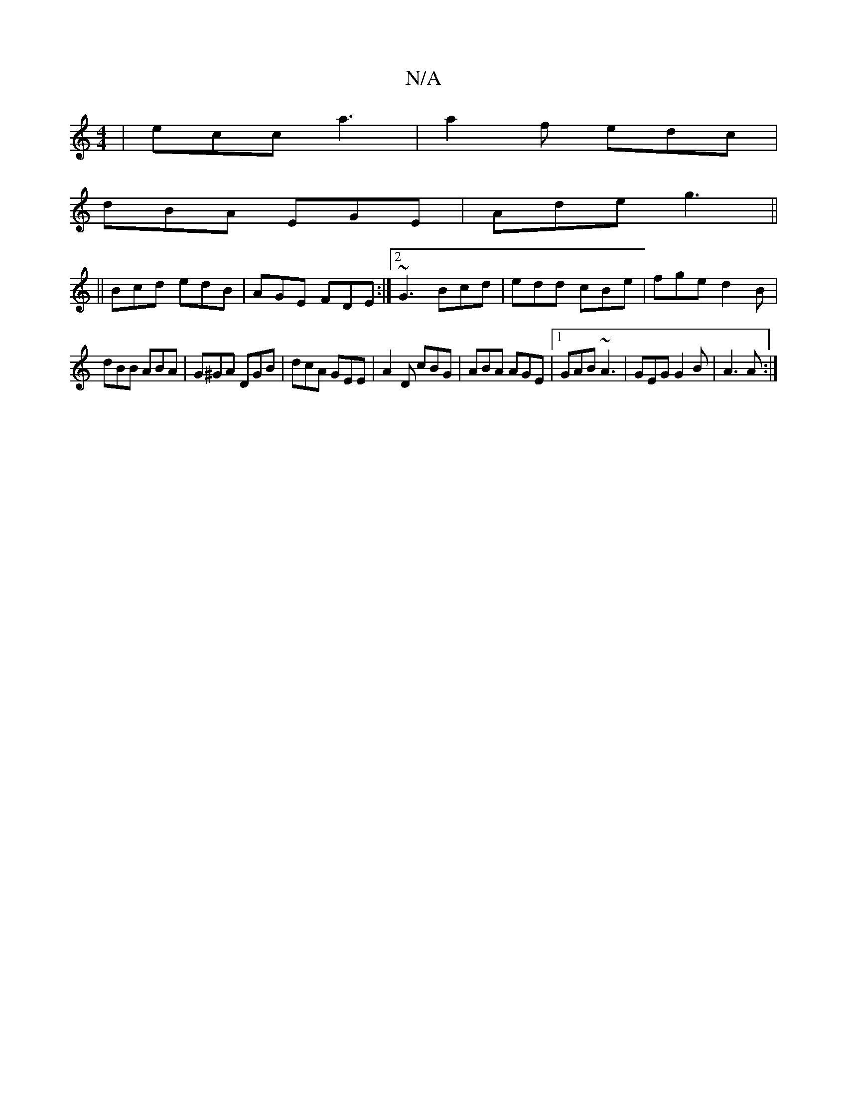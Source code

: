 X:1
T:N/A
M:4/4
R:N/A
K:Cmajor
|ecc a3|a2f edc|
dBA EGE|Ade g3||
||
Bcd edB|AGE FDE:|2 ~G3 Bcd|edd cBe | fge d2 B |
dBB ABA | G^GA DGB | dcA GEE | A2 D cBG | ABA AGE |[1 GAB ~A3 |  GEG G2 B | A3 A :|

|:B3A2 A/B/|AF AB BA|G2Bd eBdg